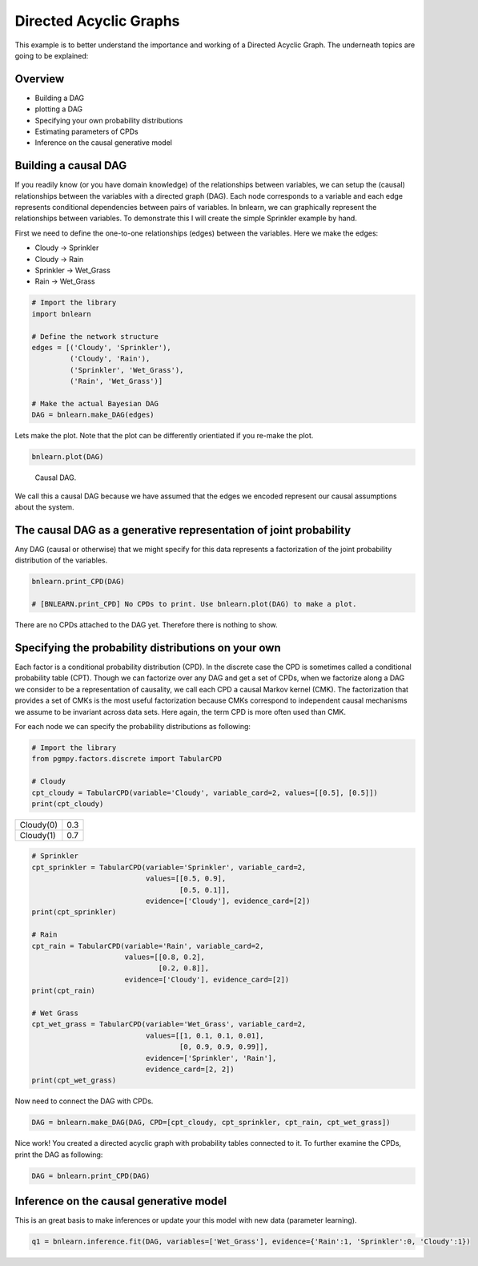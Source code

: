 Directed Acyclic Graphs
========================

This example is to better understand the importance and working of a Directed Acyclic Graph. The underneath topics are going to be explained:

Overview
''''''''

* Building a DAG
* plotting a DAG
* Specifying your own probability distributions
* Estimating parameters of CPDs
* Inference on the causal generative model


Building a causal DAG
'''''''''''''''''''''
If you readily know (or you have domain knowledge) of the relationships between variables, we can setup the (causal) relationships between the variables with a directed graph (DAG). 
Each node corresponds to a variable and each edge represents conditional dependencies between pairs of variables.
In bnlearn, we can graphically represent the relationships between variables. To demonstrate this I will create the simple Sprinkler example by hand.

First we need to define the one-to-one relationships (edges) between the variables. Here we make the edges:

* Cloudy    -> Sprinkler
* Cloudy    -> Rain
* Sprinkler -> Wet_Grass
* Rain      -> Wet_Grass


.. code-block:: python

   # Import the library
   import bnlearn

   # Define the network structure
   edges = [('Cloudy', 'Sprinkler'),
            ('Cloudy', 'Rain'),
            ('Sprinkler', 'Wet_Grass'),
            ('Rain', 'Wet_Grass')]

   # Make the actual Bayesian DAG
   DAG = bnlearn.make_DAG(edges)


Lets make the plot. Note that the plot can be differently orientiated if you re-make the plot.

.. code-block:: python
   
   bnlearn.plot(DAG)


.. _fig-sprinkler:

.. figure:: ../figs/fig_sprinkler_sl.png

  Causal DAG.

We call this a causal DAG because we have assumed that the edges we encoded represent our causal assumptions about the system.


The causal DAG as a generative representation of joint probability
''''''''''''''''''''''''''''''''''''''''''''''''''''''''''''''''''

Any DAG (causal or otherwise) that we might specify for this data represents a factorization of the joint probability distribution of the variables.

.. code-block:: python
   
   bnlearn.print_CPD(DAG)

   # [BNLEARN.print_CPD] No CPDs to print. Use bnlearn.plot(DAG) to make a plot.


There are no CPDs attached to the DAG yet. Therefore there is nothing to show.


Specifying the probability distributions on your own
''''''''''''''''''''''''''''''''''''''''''''''''''''

Each factor is a conditional probability distribution (CPD). In the discrete case the CPD is sometimes called a conditional probability table (CPT).
Though we can factorize over any DAG and get a set of CPDs, when we factorize along a DAG we consider to be a representation of causality, we call each CPD a causal Markov kernel (CMK).
The factorization that provides a set of CMKs is the most useful factorization because CMKs correspond to independent causal mechanisms we assume to be invariant across data sets. 
Here again, the term CPD is more often used than CMK.

For each node we can specify the probability distributions as following:

.. code-block:: python

   # Import the library
   from pgmpy.factors.discrete import TabularCPD

   # Cloudy
   cpt_cloudy = TabularCPD(variable='Cloudy', variable_card=2, values=[[0.5], [0.5]])
   print(cpt_cloudy)


.. table::

   +-----------+-----+
   | Cloudy(0) | 0.3 |
   +-----------+-----+
   | Cloudy(1) | 0.7 |
   +-----------+-----+


.. code-block:: python

   # Sprinkler
   cpt_sprinkler = TabularCPD(variable='Sprinkler', variable_card=2,
                              values=[[0.5, 0.9], 
			              [0.5, 0.1]],
                              evidence=['Cloudy'], evidence_card=[2])
   print(cpt_sprinkler)

   # Rain
   cpt_rain = TabularCPD(variable='Rain', variable_card=2,
                         values=[[0.8, 0.2],
			         [0.2, 0.8]],
                         evidence=['Cloudy'], evidence_card=[2])
   print(cpt_rain)

   # Wet Grass
   cpt_wet_grass = TabularCPD(variable='Wet_Grass', variable_card=2,
                              values=[[1, 0.1, 0.1, 0.01],
                                      [0, 0.9, 0.9, 0.99]],
                              evidence=['Sprinkler', 'Rain'],
                              evidence_card=[2, 2])
   print(cpt_wet_grass)

Now need to connect the DAG with CPDs.

.. code-block:: python

   DAG = bnlearn.make_DAG(DAG, CPD=[cpt_cloudy, cpt_sprinkler, cpt_rain, cpt_wet_grass])



Nice work! You created a directed acyclic graph with probability tables connected to it.
To further examine the CPDs, print the DAG as following:

.. code-block:: python

   DAG = bnlearn.print_CPD(DAG)


Inference on the causal generative model
''''''''''''''''''''''''''''''''''''''''

This is an great basis to make inferences or update your this model with new data (parameter learning).

.. code-block:: python
   
   q1 = bnlearn.inference.fit(DAG, variables=['Wet_Grass'], evidence={'Rain':1, 'Sprinkler':0, 'Cloudy':1})

